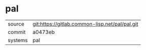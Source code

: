 * pal



|---------+------------------------------------------------|
| source  | git:https://gitlab.common-lisp.net/pal/pal.git |
| commit  | a0473eb                                        |
| systems | pal                                            |
|---------+------------------------------------------------|
